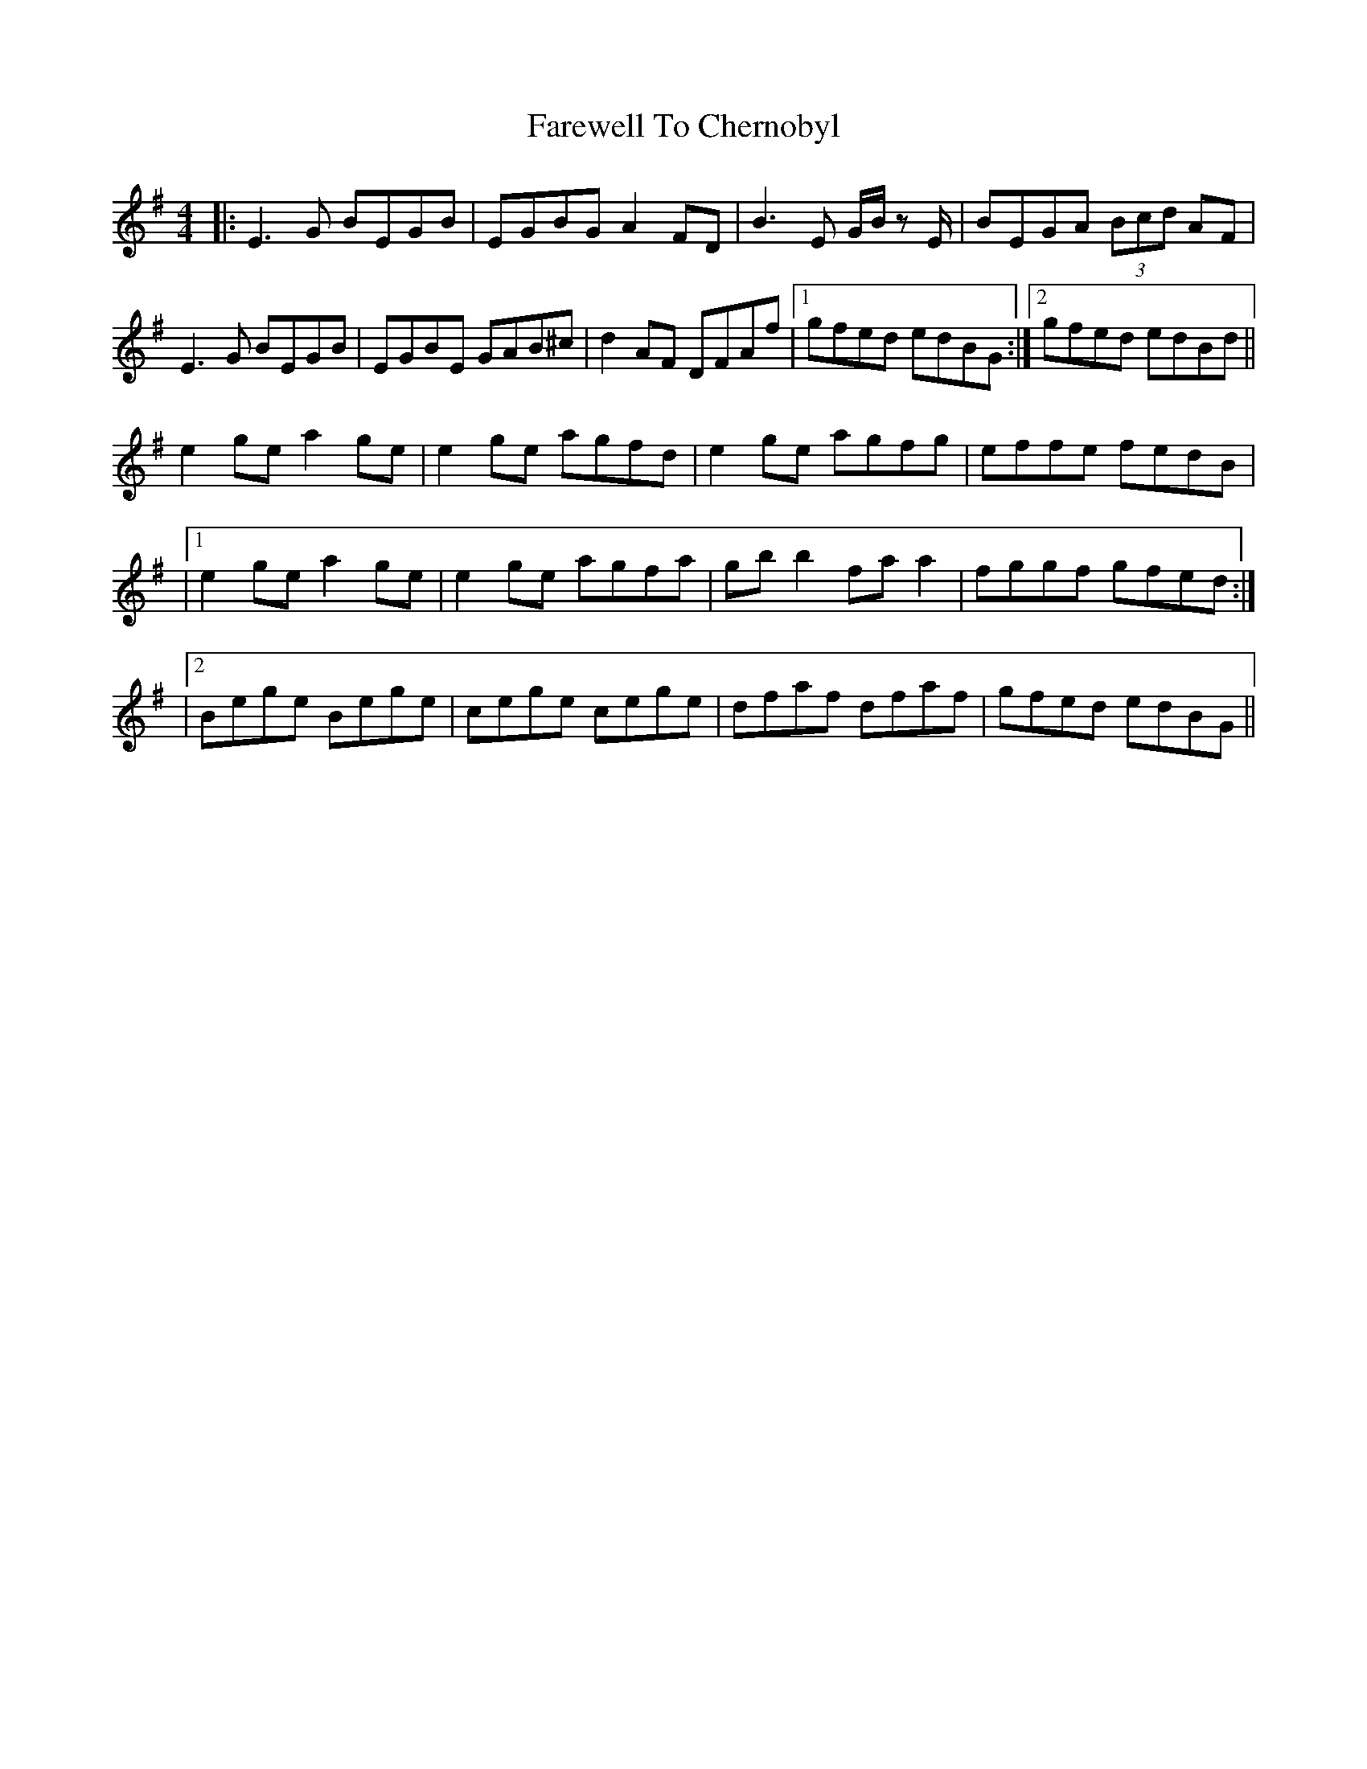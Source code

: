 X: 6
T: Farewell To Chernobyl
Z: JACKB
S: https://thesession.org/tunes/767#setting13884
R: reel
M: 4/4
L: 1/8
K: Emin
|: E3G BEGB | EGBG A2 FD | B3E G/B/z E/ | BEGA (3Bcd AF |E3G BEGB | EGBE GAB^c | d2 AF DFAf |1 gfed edBG :|2gfed edBd ||e2 ge a2 ge | e2 ge agfd | e2 ge agfg | effe fedB ||1 e2 ge a2 ge | e2 ge agfa | gb b2 fa a2 | fggf gfed :||2 Bege Bege | cege cege | dfaf dfaf | gfed edBG ||
